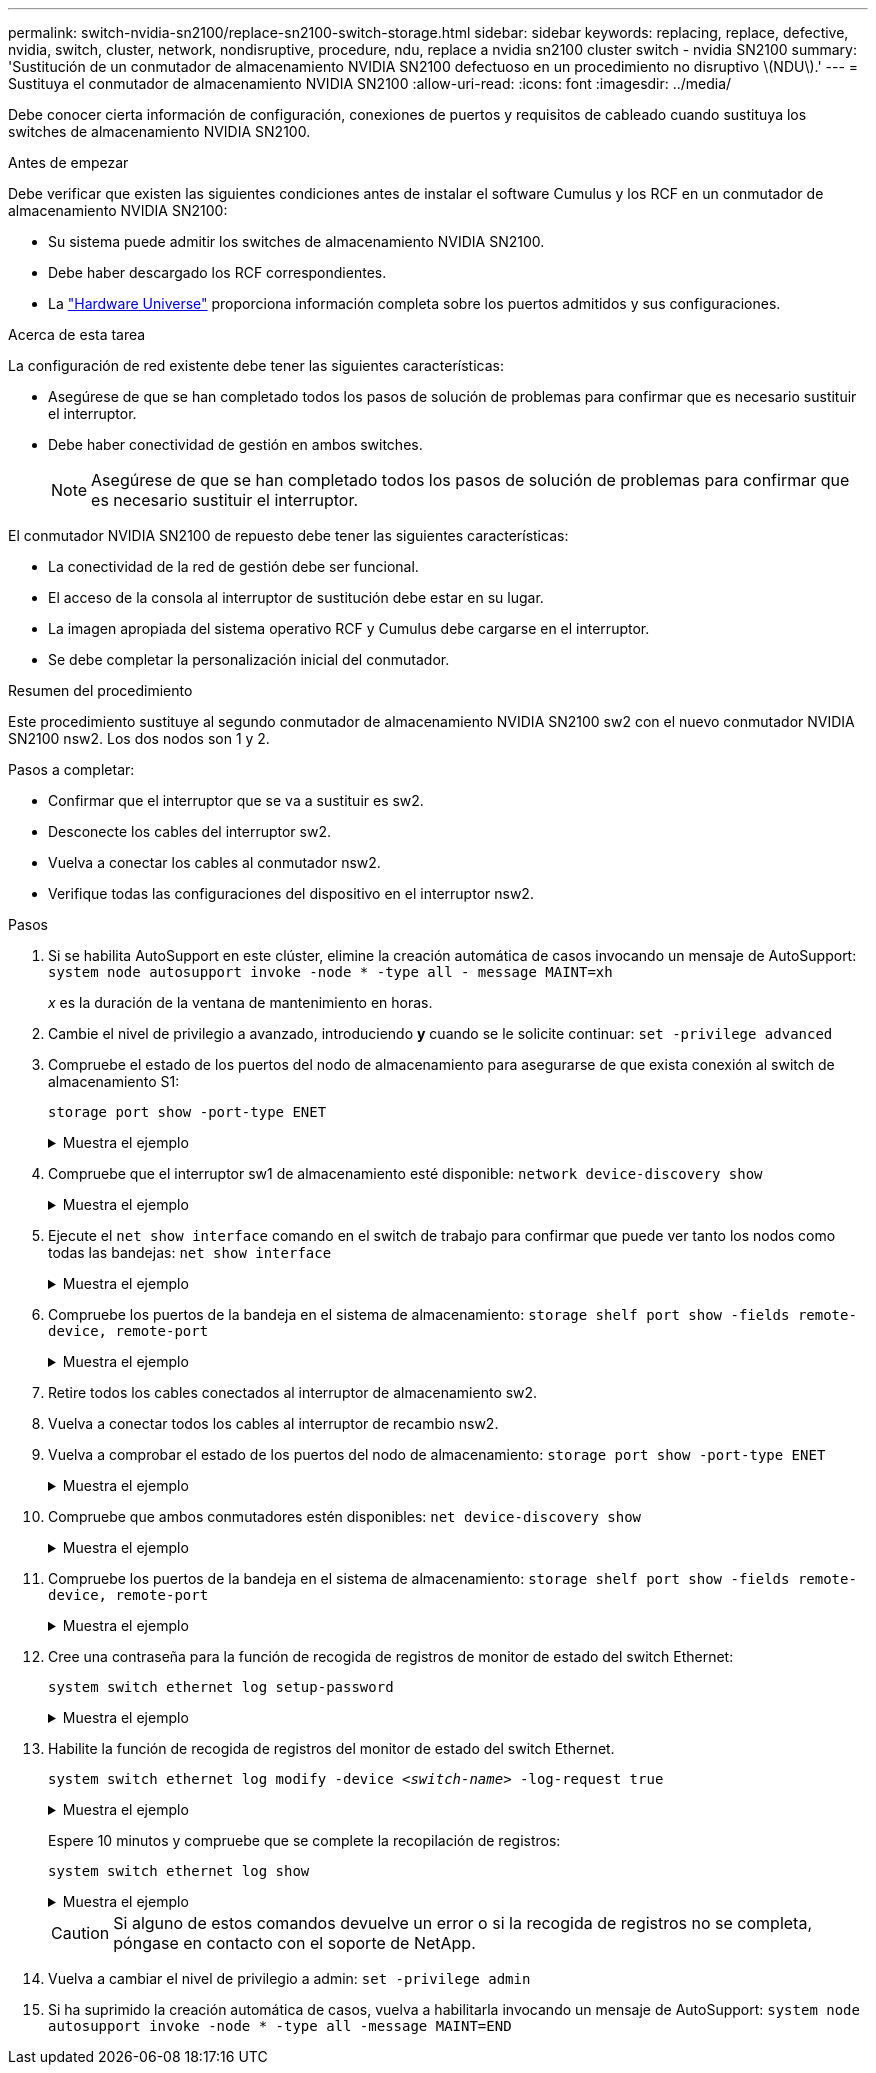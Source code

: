 ---
permalink: switch-nvidia-sn2100/replace-sn2100-switch-storage.html 
sidebar: sidebar 
keywords: replacing, replace, defective, nvidia, switch, cluster, network, nondisruptive, procedure, ndu, replace a nvidia sn2100 cluster switch - nvidia SN2100 
summary: 'Sustitución de un conmutador de almacenamiento NVIDIA SN2100 defectuoso en un procedimiento no disruptivo \(NDU\).' 
---
= Sustituya el conmutador de almacenamiento NVIDIA SN2100
:allow-uri-read: 
:icons: font
:imagesdir: ../media/


[role="lead"]
Debe conocer cierta información de configuración, conexiones de puertos y requisitos de cableado cuando sustituya los switches de almacenamiento NVIDIA SN2100.

.Antes de empezar
Debe verificar que existen las siguientes condiciones antes de instalar el software Cumulus y los RCF en un conmutador de almacenamiento NVIDIA SN2100:

* Su sistema puede admitir los switches de almacenamiento NVIDIA SN2100.
* Debe haber descargado los RCF correspondientes.
* La http://hwu.netapp.com["Hardware Universe"^] proporciona información completa sobre los puertos admitidos y sus configuraciones.


.Acerca de esta tarea
La configuración de red existente debe tener las siguientes características:

* Asegúrese de que se han completado todos los pasos de solución de problemas para confirmar que es necesario sustituir el interruptor.
* Debe haber conectividad de gestión en ambos switches.
+

NOTE: Asegúrese de que se han completado todos los pasos de solución de problemas para confirmar que es necesario sustituir el interruptor.



El conmutador NVIDIA SN2100 de repuesto debe tener las siguientes características:

* La conectividad de la red de gestión debe ser funcional.
* El acceso de la consola al interruptor de sustitución debe estar en su lugar.
* La imagen apropiada del sistema operativo RCF y Cumulus debe cargarse en el interruptor.
* Se debe completar la personalización inicial del conmutador.


.Resumen del procedimiento
Este procedimiento sustituye al segundo conmutador de almacenamiento NVIDIA SN2100 sw2 con el nuevo conmutador NVIDIA SN2100 nsw2. Los dos nodos son 1 y 2.

Pasos a completar:

* Confirmar que el interruptor que se va a sustituir es sw2.
* Desconecte los cables del interruptor sw2.
* Vuelva a conectar los cables al conmutador nsw2.
* Verifique todas las configuraciones del dispositivo en el interruptor nsw2.


.Pasos
. Si se habilita AutoSupport en este clúster, elimine la creación automática de casos invocando un mensaje de AutoSupport:
`system node autosupport invoke -node * -type all - message MAINT=xh`
+
_x_ es la duración de la ventana de mantenimiento en horas.

. Cambie el nivel de privilegio a avanzado, introduciendo *y* cuando se le solicite continuar: `set -privilege advanced`
. Compruebe el estado de los puertos del nodo de almacenamiento para asegurarse de que exista conexión al switch de almacenamiento S1:
+
`storage port show -port-type ENET`

+
.Muestra el ejemplo
[%collapsible]
====
[listing, subs="+quotes"]
----
cluster1::*> *storage port show -port-type ENET*
                                  Speed                     VLAN
Node           Port Type  Mode    (Gb/s) State    Status      ID
-------------- ---- ----- ------- ------ -------- --------- ----
node1
               e3a  ENET  storage 100    enabled  online      30
               e3b  ENET  storage   0    enabled  offline     30
               e7a  ENET  storage   0    enabled  offline     30
               e7b  ENET  storage 100    enabled  online      30
node2
               e3a  ENET  storage 100    enabled  online      30
               e3b  ENET  storage   0    enabled  offline     30
               e7a  ENET  storage   0    enabled  offline     30
               e7b  ENET  storage 100    enabled  online      30
cluster1::*>
----
====
. Compruebe que el interruptor sw1 de almacenamiento esté disponible:
`network device-discovery show`
+
.Muestra el ejemplo
[%collapsible]
====
[listing, subs="+quotes"]
----
cluster1::*> *network device-discovery show protocol lldp*
Node/      Local Discovered
Protocol   Port	 Device (LLDP: ChassisID)  Interface   Platform
--------   ----  -----------------------   ---------   ---------
node1/lldp
           e3a   sw1 (b8:ce:f6:19:1b:42)   swp3        -
node2/lldp
           e3a   sw1 (b8:ce:f6:19:1b:42)   swp4        -
cluster1::*>
----
====
. Ejecute el
`net show interface` comando en el switch de trabajo para confirmar que puede ver tanto los nodos como todas las bandejas:
`net show interface`
+
.Muestra el ejemplo
[%collapsible]
====
[listing, subs="+quotes"]
----
cumulus@sw1:~$ *net show interface*

State  Name    Spd   MTU    Mode        LLDP                  Summary
-----  ------  ----  -----  ----------  --------------------  --------------------
...
...
UP     swp1    100G  9216   Trunk/L2   node1 (e3a)             Master: bridge(UP)
UP     swp2    100G  9216   Trunk/L2   node2 (e3a)             Master: bridge(UP)
UP     swp3    100G  9216   Trunk/L2   SHFFG1826000112 (e0b)   Master: bridge(UP)
UP     swp4    100G  9216   Trunk/L2   SHFFG1826000112 (e0b)   Master: bridge(UP)
UP     swp5    100G  9216   Trunk/L2   SHFFG1826000102 (e0b)   Master: bridge(UP)
UP     swp6    100G  9216   Trunk/L2   SHFFG1826000102 (e0b)   Master: bridge(UP))
...
...
----
====
. Compruebe los puertos de la bandeja en el sistema de almacenamiento:
`storage shelf port show -fields remote-device, remote-port`
+
.Muestra el ejemplo
[%collapsible]
====
[listing, subs="+quotes"]
----
cluster1::*> *storage shelf port show -fields remote-device, remote-port*
shelf   id  remote-port   remote-device
-----   --  -----------   -------------
3.20    0   swp3          sw1
3.20    1   -             -
3.20    2   swp4          sw1
3.20    3   -             -
3.30    0   swp5          sw1
3.20    1   -             -
3.30    2   swp6          sw1
3.20    3   -             -
cluster1::*>
----
====
. Retire todos los cables conectados al interruptor de almacenamiento sw2.
. Vuelva a conectar todos los cables al interruptor de recambio nsw2.
. Vuelva a comprobar el estado de los puertos del nodo de almacenamiento:
`storage port show -port-type ENET`
+
.Muestra el ejemplo
[%collapsible]
====
[listing, subs="+quotes"]
----
cluster1::*> *storage port show -port-type ENET*
                                    Speed                     VLAN
Node             Port Type  Mode    (Gb/s) State    Status      ID
---------------- ---- ----- ------- ------ -------- --------- ----
node1
                 e3a  ENET  storage 100    enabled  online      30
                 e3b  ENET  storage   0    enabled  offline     30
                 e7a  ENET  storage   0    enabled  offline     30
                 e7b  ENET  storage 100    enabled  online      30
node2
                 e3a  ENET  storage 100    enabled  online      30
                 e3b  ENET  storage   0    enabled  offline     30
                 e7a  ENET  storage   0    enabled  offline     30
                 e7b  ENET  storage 100    enabled  online      30
cluster1::*>
----
====
. Compruebe que ambos conmutadores estén disponibles:
`net device-discovery show`
+
.Muestra el ejemplo
[%collapsible]
====
[listing, subs="+quotes"]
----
cluster1::*> *network device-discovery show protocol lldp*
Node/     Local Discovered
Protocol  Port  Device (LLDP: ChassisID)  Interface	  Platform
--------  ----  -----------------------   ---------   ---------
node1/lldp
          e3a  sw1 (b8:ce:f6:19:1b:96)    swp1        -
          e7b  nsw2 (b8:ce:f6:19:1a:7e)   swp1        -
node2/lldp
          e3a  sw1 (b8:ce:f6:19:1b:96)    swp2        -
          e7b  nsw2 (b8:ce:f6:19:1a:7e)   swp2        -
cluster1::*>
----
====
. Compruebe los puertos de la bandeja en el sistema de almacenamiento:
`storage shelf port show -fields remote-device, remote-port`
+
.Muestra el ejemplo
[%collapsible]
====
[listing, subs="+quotes"]
----
cluster1::*> *storage shelf port show -fields remote-device, remote-port*
shelf   id    remote-port     remote-device
-----   --    -----------     -------------
3.20    0     swp3            sw1
3.20    1     swp3            nsw2
3.20    2     swp4            sw1
3.20    3     swp4            nsw2
3.30    0     swp5            sw1
3.20    1     swp5            nsw2
3.30    2     swp6            sw1
3.20    3     swp6            nsw2
cluster1::*>
----
====
. Cree una contraseña para la función de recogida de registros de monitor de estado del switch Ethernet:
+
`system switch ethernet log setup-password`

+
.Muestra el ejemplo
[%collapsible]
====
[listing, subs="+quotes"]
----
cluster1::*> *system switch ethernet log setup-password*
Enter the switch name: *<return>*
The switch name entered is not recognized.
Choose from the following list:
*sw1*
*nsw2*

cluster1::*> *system switch ethernet log setup-password*

Enter the switch name: *csw1*
Would you like to specify a user other than admin for log collection? {y|n}: *n*

Enter the password: *<enter switch password>*
Enter the password again: *<enter switch password>*

cluster1::*> *system switch ethernet log setup-password*

Enter the switch name: *nsw2*
Would you like to specify a user other than admin for log collection? {y|n}: *n*

Enter the password: *<enter switch password>*
Enter the password again: *<enter switch password>*
----
====
. Habilite la función de recogida de registros del monitor de estado del switch Ethernet.
+
`system switch ethernet log modify -device _<switch-name>_ -log-request true`

+
.Muestra el ejemplo
[%collapsible]
====
[listing, subs="+quotes"]
----
cluster1::*> *system switch ethernet log modify -device cs1 -log-request true*

Do you want to modify the cluster switch log collection configuration? {y|n}: [n] *y*

Enabling cluster switch log collection.

cluster1::*> *system switch ethernet log modify -device cs2 -log-request true*

Do you want to modify the cluster switch log collection configuration? {y|n}: [n] *y*

Enabling cluster switch log collection.
----
====
+
Espere 10 minutos y compruebe que se complete la recopilación de registros:

+
`system switch ethernet log show`

+
.Muestra el ejemplo
[%collapsible]
====
[listing, subs="+quotes"]
----
cluster1::*> system switch ethernet log show
Log Collection Enabled: true

Index  Switch                       Log Timestamp        Status
------ ---------------------------- -------------------  ---------    
1      sw1  (b8:ce:f6:19:1b:42)     4/29/2022 03:05:25   complete   
2      nsw2 (b8:ce:f6:19:1b:96)     4/29/2022 03:07:42   complete
----
====
+

CAUTION: Si alguno de estos comandos devuelve un error o si la recogida de registros no se completa, póngase en contacto con el soporte de NetApp.

. Vuelva a cambiar el nivel de privilegio a admin: `set -privilege admin`
. Si ha suprimido la creación automática de casos, vuelva a habilitarla invocando un mensaje de AutoSupport:
`system node autosupport invoke -node * -type all -message MAINT=END`

